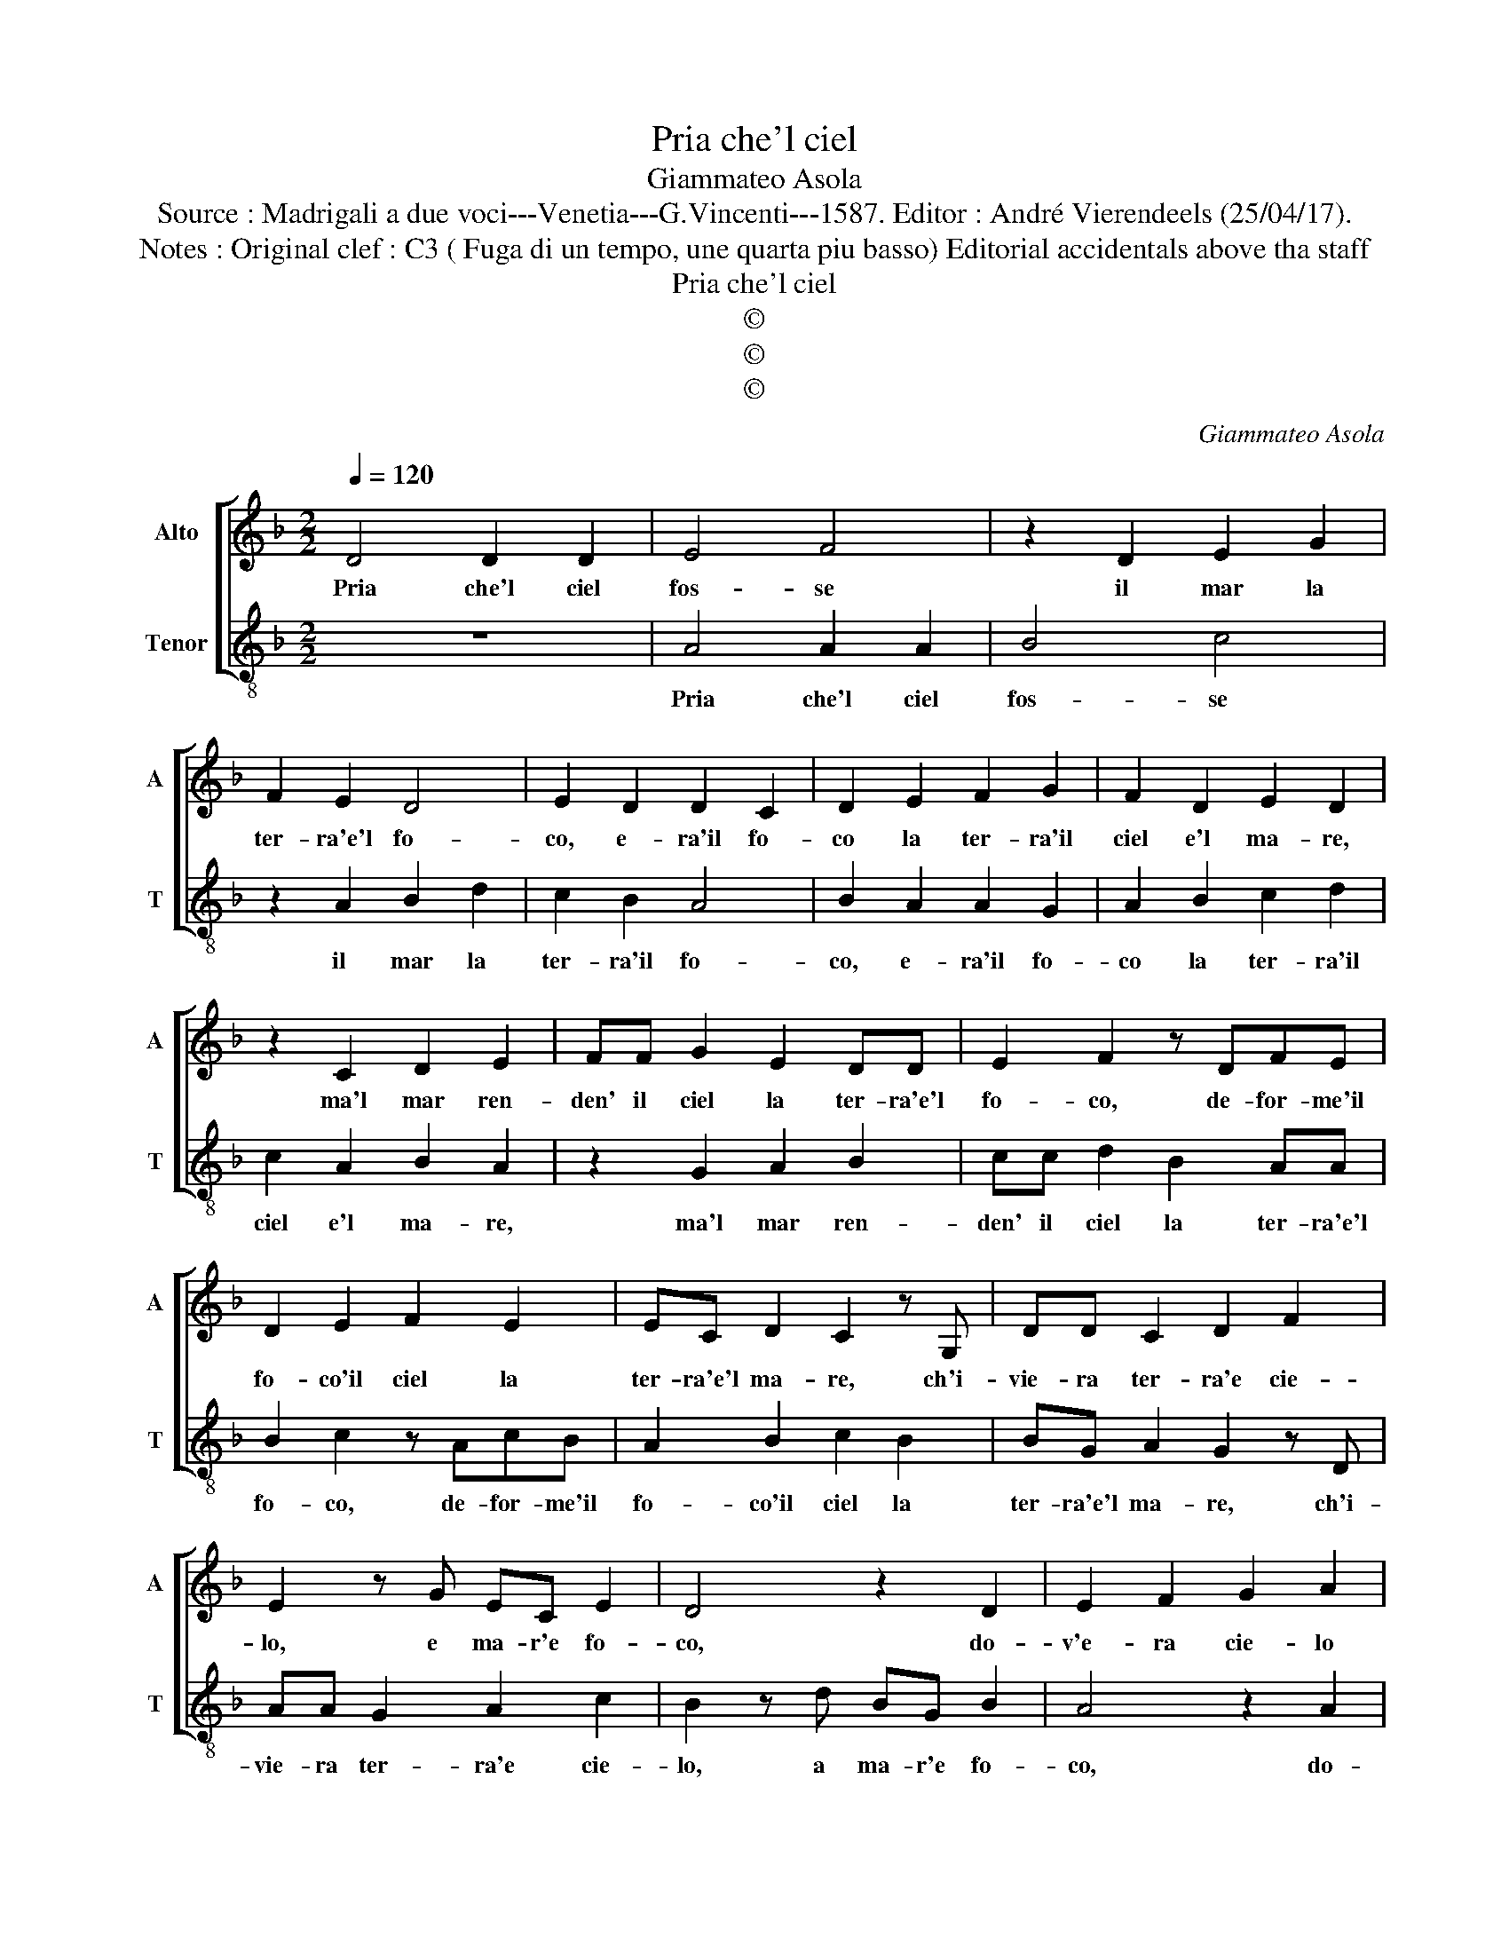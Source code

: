 X:1
T:Pria che'l ciel
T:Giammateo Asola
T:Source : Madrigali a due voci---Venetia---G.Vincenti---1587. Editor : André Vierendeels (25/04/17). 
T:Notes : Original clef : C3 ( Fuga di un tempo, une quarta piu basso) Editorial accidentals above tha staff
T:Pria che'l ciel
T:©
T:©
T:©
C:Giammateo Asola
Z:©
%%score [ 1 2 ]
L:1/8
Q:1/4=120
M:2/2
K:F
V:1 treble nm="Alto" snm="A"
V:2 treble-8 nm="Tenor" snm="T"
V:1
 D4 D2 D2 | E4 F4 | z2 D2 E2 G2 | F2 E2 D4 | E2 D2 D2 C2 | D2 E2 F2 G2 | F2 D2 E2 D2 | %7
w: Pria che'l ciel|fos- se|il mar la|ter- ra'e'l fo-|co, e- ra'il fo-|co la ter- ra'il|ciel e'l ma- re,|
 z2 C2 D2 E2 | FF G2 E2 DD | E2 F2 z DFE | D2 E2 F2 E2 | EC D2 C2 z G, | DD C2 D2 F2 | %13
w: ma'l mar ren-|den' il ciel la ter- ra'e'l|fo- co, de- for- me'il|fo- co'il ciel la|ter- ra'e'l ma- re, ch'i-|vie- ra ter- ra'e cie-|
 E2 z G EC E2 | D4 z2 D2 | E2 F2 G2 A2 | z D E2 F2 GG | E2 D2 z EFF | G2 A2 DDEG | F A2 G A2 D2 | %20
w: lo, e ma- r'e fo-|co, do-|v'e- ra cie- lo|e ter- ra'e fo- co'e|ma- re, la ter- ra'il|fo- co'e'l mar e- ra nel|ci- e- * lo, nel|
 E2 F2 G2 E2 | D2 E2 FA G2 | A2 z D E2 F2 | GG E2 D2 z A, | B,G,DD C2 DG, | A, D2 C DB, A,2 | %26
w: mar nel fo- co'e|ne la ter- ra'il cie-|lo e ne la|ter- ra'il cie- lo, nel|mar nel fo- co'e ne la ter-|ra'il cie- * * * lo,|
 G, C2 B, A, D2 C |"^#" D8 |] %28
w: e ne la ter- ra'il cie-|lo.|
V:2
 z8 | A4 A2 A2 | B4 c4 | z2 A2 B2 d2 | c2 B2 A4 | B2 A2 A2 G2 | A2 B2 c2 d2 | c2 A2 B2 A2 | %8
w: |Pria che'l ciel|fos- se|il mar la|ter- ra'il fo-|co, e- ra'il fo-|co la ter- ra'il|ciel e'l ma- re,|
 z2 G2 A2 B2 | cc d2 B2 AA | B2 c2 z AcB | A2 B2 c2 B2 | BG A2 G2 z D | AA G2 A2 c2 | %14
w: ma'l mar ren-|den' il ciel la ter- ra'e'l|fo- co, de- for- me'il|fo- co'il ciel la|ter- ra'e'l ma- re, ch'i-|vie- ra ter- ra'e cie-|
 B2 z d BG B2 | A4 z2 A2 | B2 c2 d2 e2 | z A B2 c2 dd | B2 A2 z Bcc | d2 e2 AABd | c e2 d e2 A2 | %21
w: lo, a ma- r'e fo-|co, do-|v'e- ra cie- lo|e ter- ra'e fo- co'e|ma- re, la ter- ra'il|fo- co'e'l mar e- ra nel|ci- e- * lo, nel|
 B2 c2 d2 B2 | A2 B2 ce d2 | e2 z A B2 c2 | dd B2 A2 z E | FDAA G2 AD | E A2 G AF E2 | D8 |] %28
w: mar nel fo- co'e|ne la ter- ra'il cie-|lo e ne la|ter- ra'il cie- lo, nel|mar nel fo- co'e ne la ter-|ra'il cie- * * * *|lo.|

